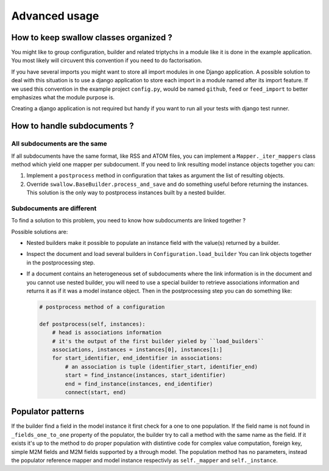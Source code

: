 Advanced usage
==============


How to keep swallow classes organized ?
---------------------------------------

You might like to group configuration, builder and related triptychs in a 
module like it is done in the example application. You most likely will 
circuvent this convention if you need to do factorisation.

If you have several imports you might want to store all import modules in one 
Django application. A possible solution to deal with this situation 
is to use a django application to store each import in a module named 
after its import feature. If we used this convention in the example 
project ``config.py``, would be named ``github``, ``feed`` or 
``feed_import`` to better emphasizes what the module purpose is.

Creating a django application is not required but handy if you want to run
all your tests with django test runner.


How to handle subdocuments ?
----------------------------


All subdocuments are the same
^^^^^^^^^^^^^^^^^^^^^^^^^^^^^

If all subdocuments have the same format, like RSS and ATOM files, you can 
implement a ``Mapper._iter_mappers`` class method which yield one mapper 
per subdocument. If you need to link resulting model instance objects together 
you can:

1. Implement a ``postprocess`` method in configuration that takes as argument 
   the list of resulting objects.
2. Override ``swallow.BaseBuilder.process_and_save`` and do something useful
   before returning the instances. This solution is the only way to postprocess
   instances built by a nested builder.

Subdocuments are different
^^^^^^^^^^^^^^^^^^^^^^^^^^

To find a solution to this problem, you need to know how subdocuments are
linked together ?

Possible solutions are:

- Nested builders make it possible to populate an instance field 
  with the value(s) returned by a builder.

- Inspect the document and load several builders in ``Configuration.load_builder`` 
  You can link objects together in the postprocessing step.

- If a document contains an heterogeneous set of subdocuments where the link 
  information is in the document and you cannot use nested builder, you will 
  need to use a special builder to retrieve associations information and 
  returns it as if it was a model instance object. Then in the postprocessing 
  step you can do something like:

  .. code-block:: python

    # postprocess method of a configuration

    def postprocess(self, instances):
        # head is associations information
        # it's the output of the first builder yieled by ``load_builders``
        associations, instances = instances[0], instances[1:]
        for start_identifier, end_identifier in associations:
            # an association is tuple (identifier_start, identifier_end)
            start = find_instance(instances, start_identifier)
            end = find_instance(instances, end_identifier)
            connect(start, end)


Populator patterns
------------------

If the builder find a field in the model instance it first check
for a one to one population. If the field name is not found in 
``_fields_one_to_one`` property of the populator, the builder try
to call a method with the same name as the field. If it exists it's
up to the method to do proper population with distintive code for
complex value computation, foreign key, simple M2M fields and M2M fields
supported by a through model. The population method has no parameters,
instead the populator reference mapper and model instance respectivly as 
``self._mapper`` and ``self._instance``. 

